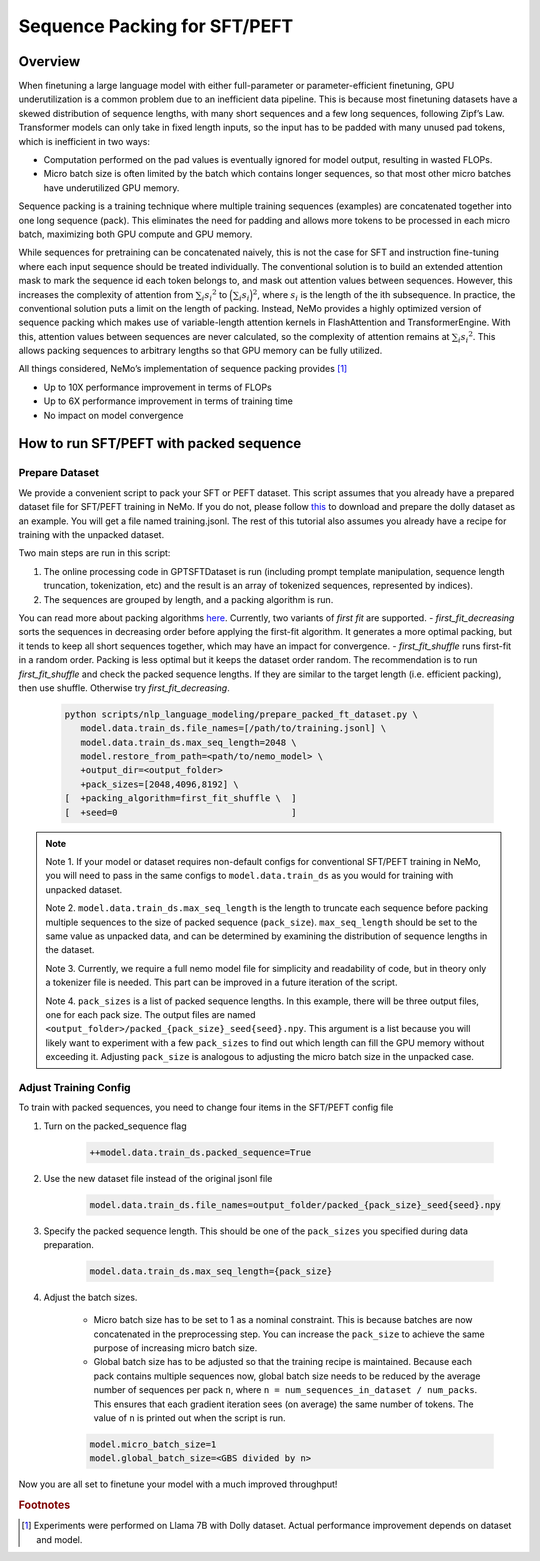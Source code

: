 Sequence Packing for SFT/PEFT
-----------------------------


Overview
^^^^^^^^

When finetuning a large language model with either full-parameter or parameter-efficient finetuning, GPU
underutilization is a common problem due to an inefficient data pipeline. This is because most finetuning datasets have
a skewed distribution of sequence lengths, with many short sequences and a few long sequences, following Zipf’s Law.
Transformer models can only take in fixed length inputs, so the input has to be padded with many unused pad tokens,
which is inefficient in two ways:

- Computation performed on the pad values is eventually ignored for model output, resulting in wasted FLOPs.
- Micro batch size is often limited by the batch which contains longer sequences, so that most other micro batches have
  underutilized GPU memory.

Sequence packing is a training technique where multiple training sequences (examples) are concatenated together into
one long sequence (pack). This eliminates the need for padding and allows more tokens to be processed in each
micro batch, maximizing both GPU compute and GPU memory.

While sequences for pretraining can be concatenated naively, this is not the case for SFT and instruction fine-tuning
where each input sequence should be treated individually. The conventional solution is to build an extended attention
mask to mark the sequence id each token belongs to, and mask out attention values between sequences. However, this
increases the complexity of attention from :math:`\sum_i {s_i}^2` to :math:`\Big({\sum_i {s_i}}\Big)^2`, where :math:`s_i` is the
length of the ith subsequence. In practice, the conventional solution puts a limit on the length of packing.
Instead, NeMo provides a highly optimized version of sequence packing which makes use of variable-length attention
kernels in FlashAttention and TransformerEngine. With this, attention values between sequences are never calculated,
so the complexity of attention remains at :math:`\sum_i {s_i}^2`. This allows packing sequences to arbitrary lengths so
that GPU memory can be fully utilized.

All things considered, NeMo’s implementation of sequence packing provides [#f1]_

- Up to 10X performance improvement in terms of FLOPs
- Up to 6X performance improvement in terms of training time
- No impact on model convergence



How to run SFT/PEFT with packed sequence
^^^^^^^^^^^^^^^^^^^^^^^^^^^^^^^^^^^^^^^^

Prepare Dataset
"""""""""""""""

We provide a convenient script to pack your SFT or PEFT dataset.
This script assumes that you already have a prepared dataset file for SFT/PEFT training in NeMo. If you do not, please
follow `this <https://docs.nvidia.com/nemo-framework/user-guide/latest/playbooks/llama2sft.html#prepare-data>`_ to
download and prepare the dolly dataset as an example.
You will get a file named training.jsonl. The rest of this tutorial also assumes you already have a recipe for
training with the unpacked dataset.

Two main steps are run in this script:

1. The online processing code in GPTSFTDataset is run (including prompt template manipulation, sequence length
   truncation, tokenization, etc) and the result is an array of tokenized sequences, represented by indices).
2. The sequences are grouped by length, and a packing algorithm is run.

You can read more about packing algorithms `here <https://en.wikipedia.org/wiki/Bin_packing_problem#Offline_algorithms>`_.
Currently, two variants of *first fit* are supported.
- *first_fit_decreasing* sorts the sequences in decreasing order before applying the first-fit algorithm. It generates a
more optimal packing, but it tends to keep all short sequences together, which may have an impact for convergence.
- *first_fit_shuffle* runs first-fit in a random order. Packing is less optimal but it keeps the dataset order random.
The recommendation is to run *first_fit_shuffle* and check the packed sequence lengths. If they are similar to the
target length (i.e. efficient packing), then use shuffle. Otherwise try *first_fit_decreasing*.

    .. code-block:: bash

        python scripts/nlp_language_modeling/prepare_packed_ft_dataset.py \
           model.data.train_ds.file_names=[/path/to/training.jsonl] \
           model.data.train_ds.max_seq_length=2048 \
           model.restore_from_path=<path/to/nemo_model> \
           +output_dir=<output_folder>
           +pack_sizes=[2048,4096,8192] \
        [  +packing_algorithm=first_fit_shuffle \  ]
        [  +seed=0                                 ]

.. note::

    Note 1. If your model or dataset requires non-default configs for conventional SFT/PEFT training in NeMo, you will
    need to pass in the same configs to ``model.data.train_ds`` as you would for training with unpacked dataset.

    Note 2. ``model.data.train_ds.max_seq_length`` is the length to truncate each sequence before packing multiple sequences
    to the size of packed sequence (``pack_size``). ``max_seq_length`` should be set to the same value as unpacked data,
    and can be determined by examining the distribution of sequence lengths in the dataset.

    Note 3. Currently, we require a full nemo model file for simplicity and readability of code, but in theory only a
    tokenizer file is needed. This part can be improved in a future iteration of the script.

    Note 4. ``pack_sizes`` is a list of packed sequence lengths. In this example, there will be three output files, one for
    each pack size. The output files are named ``<output_folder>/packed_{pack_size}_seed{seed}.npy``.
    This argument is a list because you will likely want to experiment with a few ``pack_sizes`` to find out which length
    can fill the GPU memory without exceeding it. Adjusting ``pack_size`` is analogous to adjusting the micro batch size in
    the unpacked case.


Adjust Training Config
""""""""""""""""""""""

To train with packed sequences, you need to change four items in the SFT/PEFT config file

1. Turn on the packed_sequence flag

    .. code-block:: bash

        ++model.data.train_ds.packed_sequence=True

2. Use the new dataset file instead of the original jsonl file

    .. code-block:: bash

        model.data.train_ds.file_names=output_folder/packed_{pack_size}_seed{seed}.npy

3. Specify the packed sequence length. This should be one of the ``pack_sizes`` you specified during data preparation.

    .. code-block:: bash

        model.data.train_ds.max_seq_length={pack_size}

4. Adjust the batch sizes.

    - Micro batch size has to be set to 1 as a nominal constraint. This is because batches are now concatenated in the
      preprocessing step. You can increase the ``pack_size`` to achieve the same purpose of increasing micro batch size.
    - Global batch size has to be adjusted so that the training recipe is maintained. Because each pack contains
      multiple sequences now, global batch size needs to be reduced by the average number of sequences per pack ``n``,
      where ``n = num_sequences_in_dataset / num_packs``. This ensures that each gradient iteration sees (on
      average) the same number of tokens. The value of ``n`` is printed out when the script is run.

    .. code-block:: bash

        model.micro_batch_size=1
        model.global_batch_size=<GBS divided by n>

Now you are all set to finetune your model with a much improved throughput!


.. rubric:: Footnotes

.. [#f1] Experiments were performed on Llama 7B with Dolly dataset. Actual performance improvement depends on dataset
         and model.